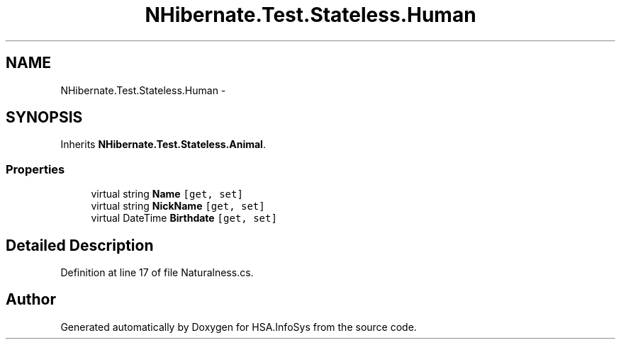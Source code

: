 .TH "NHibernate.Test.Stateless.Human" 3 "Fri Jul 5 2013" "Version 1.0" "HSA.InfoSys" \" -*- nroff -*-
.ad l
.nh
.SH NAME
NHibernate.Test.Stateless.Human \- 
.SH SYNOPSIS
.br
.PP
.PP
Inherits \fBNHibernate\&.Test\&.Stateless\&.Animal\fP\&.
.SS "Properties"

.in +1c
.ti -1c
.RI "virtual string \fBName\fP\fC [get, set]\fP"
.br
.ti -1c
.RI "virtual string \fBNickName\fP\fC [get, set]\fP"
.br
.ti -1c
.RI "virtual DateTime \fBBirthdate\fP\fC [get, set]\fP"
.br
.in -1c
.SH "Detailed Description"
.PP 
Definition at line 17 of file Naturalness\&.cs\&.

.SH "Author"
.PP 
Generated automatically by Doxygen for HSA\&.InfoSys from the source code\&.

